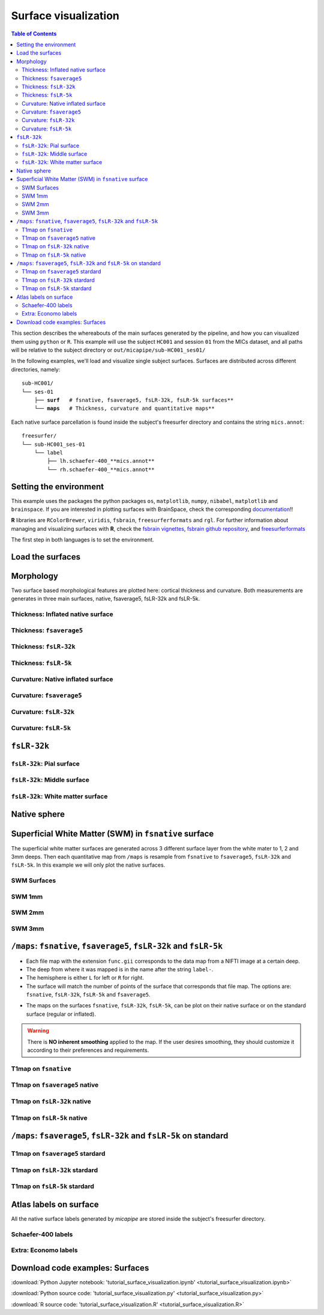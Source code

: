 .. _surfaces:

.. title:: Visualization

*********************
Surface visualization
*********************

.. contents:: Table of Contents

This section describes the whereabouts of the main surfaces generated by the pipeline, and how you can visualized them using ``python`` or ``R``.
This example will use the subject ``HC001`` and session ``01`` from the MICs dataset, and all paths will be relative to the subject directory or ``out/micapipe/sub-HC001_ses01/``

In the following examples, we'll load and visualize single subject surfaces. Surfaces are distributed across different directories, namely:

.. parsed-literal::

    sub-HC001/
    └── ses-01
        ├── **surf**   # fsnative, fsaverage5, fsLR-32k, fsLR-5k surfaces**
        └── **maps**   # Thickness, curvature and quantitative maps**

Each native surface parcellation is found inside the subject's freesurfer directory and contains the string ``mics.annot``:

.. parsed-literal::

    freesurfer/
    └── sub-HC001_ses-01
        └── label
            ├── lh.schaefer-400_**mics.annot**
            └── rh.schaefer-400_**mics.annot**

Setting the environment
--------------------------------------------------------

This example uses the packages the python packages ``os``, ``matplotlib``, ``numpy``, ``nibabel``, ``matplotlib`` and ``brainspace``.
If you are interested in plotting surfaces with BrainSpace, check the corresponding `documentation <https://brainspace.readthedocs.io/en/latest/>`_!!

**R** libraries are ``RColorBrewer``, ``viridis``, ``fsbrain``, ``freesurferformats`` and ``rgl``.
For further information about managing and visualizing surfaces with **R**, check the `fsbrain vignettes <https://cran.r-project.org/web/packages/fsbrain/vignettes/fsbrain.html>`_, `fsbrain github repository <https://github.com/dfsp-spirit/fsbrain>`_, and
`freesurferformats <https://github.com/dfsp-spirit/freesurferformats>`_

The first step in both languages is to set the environment.

.. tabs::

   .. code-tab:: py

    # Set the environment
    import os
    import glob
    import numpy as np
    import nibabel as nib
    import seaborn as sns
    from brainspace.plotting import plot_hemispheres
    from brainspace.mesh.mesh_io import read_surface
    from brainspace.datasets import load_conte69

    # Set the working directory to the 'out' directory
    out='/data_/mica3/BIDS_MICs/derivatives' # <<<<<<<<<<<< CHANGE THIS PATH
    os.chdir(out)

    # This variable will be different for each subject
    sub='sub-HC001'
    ses='ses-01'
    subjectID=f'{sub}_{ses}'           # <<<<<<<<<<<< CHANGE THIS SUBJECT's ID
    subjectDir=f'micapipe_v0.2.0/{sub}/{ses}' # <<<<<<<<<<<< CHANGE THIS SUBJECT's DIRECTORY

    # Set paths and variables
    dir_FS = 'freesurfer/' + subjectID
    dir_surf = subjectDir + '/surf/'
    dir_maps = subjectDir + '/maps/'

    # Path to MICAPIPE
    micapipe=os.popen("echo $MICAPIPE").read()[:-1]

   .. code-tab:: r R

    # Set the environment        'R 3.6.3'
    require('RColorBrewer')      # version 1.1-2
    require('viridis')           # version 0.5.1
    require('fsbrain')           # version 0.4.2
    require('freesurferformats') # version 0.1.14
    require('rgl')               # version 0.1.54

    # Set the working directory to the out directory
    setwd("~/tmp/micaConn/micapipe_tutorials") # <<<<<<<<<<<< CHANGE THIS PATH

    # This variable will be different for each subject
    subjectID <- 'sub-HC001_ses-01' # <<<<<<<<<<<< CHANGE THIS SUBJECT's ID
    subjectDir <- 'micapipe/sub-HC001/ses-01' # <<<<<<<<<<<< CHANGE THIS SUBJECT's DIRECTORY

    # Here we define the atlas
    atlas <- 'schaefer-400' # <<<<<<<<<<<< CHANGE THIS ATLAS

    # Set paths and variables
    dir_surf <- paste0(subjectDir, '/surf/')
    dir_maps <- paste0(subjectDir, '/maps/')


Load the surfaces
--------------------------------------------------------

.. tabs::

   .. code-tab:: py

    # Load native pial surface
    pial_lh = read_surface(dir_FS+'/surf/lh.pial', itype='fs')
    pial_rh = read_surface(dir_FS+'/surf/rh.pial', itype='fs')

    # Load native mid surface
    mid_lh = read_surface(dir_FS+'/surf/lh.midthickness.surf.gii', itype='gii')
    mid_rh = read_surface(dir_FS+'/surf/rh.midthickness.surf.gii', itype='gii')

    # Load native white matter surface
    wm_lh = read_surface(dir_FS+'/surf/lh.white', itype='fs')
    wm_rh = read_surface(dir_FS+'/surf/rh.white', itype='fs')

    # Load native inflated surface
    inf_lh = read_surface(dir_FS+'/surf/lh.inflated', itype='fs')
    inf_rh = read_surface(dir_FS+'/surf/rh.inflated', itype='fs')

    # Load fsaverage5
    fs5_lh = read_surface('freesurfer/fsaverage5/surf/lh.pial', itype='fs')
    fs5_rh = read_surface('freesurfer/fsaverage5/surf/rh.pial', itype='fs')

    # Load fsaverage5 inflated
    fs5_inf_lh = read_surface('freesurfer/fsaverage5/surf/lh.inflated', itype='fs')
    fs5_inf_rh = read_surface('freesurfer/fsaverage5/surf/rh.inflated', itype='fs')

    # Load fsLR 32k
    f32k_lh, f32k_rh = load_conte69()

    # Load fsLR 32k inflated
    f32k_inf_lh = read_surface(micapipe + '/surfaces/fsLR-32k.L.inflated.surf.gii', itype='gii')
    f32k_inf_rh = read_surface(micapipe + '/surfaces/fsLR-32k.R.inflated.surf.gii', itype='gii')

    # Load Load fsLR 5k
    f5k_lh = read_surface(micapipe + '/surfaces/fsLR-5k.L.surf.gii', itype='gii')
    f5k_rh = read_surface(micapipe + '/surfaces/fsLR-5k.R.surf.gii', itype='gii')

    # Load fsLR 5k inflated
    f5k_inf_lh = read_surface(micapipe + '/surfaces/fsLR-5k.L.inflated.surf.gii', itype='gii')
    f5k_inf_rh = read_surface(micapipe + '/surfaces/fsLR-5k.R.inflated.surf.gii', itype='gii')

   .. code-tab:: r R

    # Helper function
    plot_surface <-function(brainMesh, legend='', view_angles=c('sd_lateral_lh', 'sd_medial_lh', 'sd_medial_rh', 'sd_lateral_rh'), img_only=FALSE) {
      try(img <- vis.export.from.coloredmeshes(brainMesh, colorbar_legend = legend, grid_like = FALSE, view_angles = view_angles, img_only = img_only, horizontal=TRUE))
      while (rgl.cur() > 0) { rgl.close() }; file.remove(list.files(path = getwd(), pattern = 'fsbrain'))
      return(img)
    }

Morphology
--------------------------------------------------------

Two surface based morphological features are plotted here: cortical thickness and curvature. Both measurements are generates in three main surfaces, native, fsaverage5, fsLR-32k and fsLR-5k.

Thickness: Inflated native surface
========================================================

.. tabs::

   .. code-tab:: py

    # Load data
    th_lh = dir_maps + subjectID + '_hemi-L_surf-fsnative_label-thickness.func.gii'
    th_rh = dir_maps + subjectID + '_hemi-R_surf-fsnative_label-thickness.func.gii'
    th_nat = np.hstack(np.concatenate((nib.load(th_lh).darrays[0].data,
                                       nib.load(th_rh).darrays[0].data), axis=0))

    # Plot the surface
    plot_hemispheres(inf_lh, inf_rh, array_name=th_nat, size=(900, 250), color_bar='bottom', zoom=1.25, embed_nb=True, interactive=False, share='both',
                     nan_color=(0, 0, 0, 1), color_range=(1.5, 4), cmap="inferno", transparent_bg=False)

   .. code-tab:: r R

    # Set the path to the surface
    th.lh <- paste0(dir_maps, subjectID, "_hemi-L_surf-fsnative_label-thickness.func.gii")
    th.rh <- paste0(dir_maps, subjectID, "_hemi-R_surf-fsnative_label-thickness.func.gii")

    # Plot the surface
    th_nat <- vis.data.on.subject('freesurfer/', subjectID, morph_data_lh=th.lh, morph_data_rh=th.rh, surface="inflated", draw_colorbar = TRUE,
                                  views=NULL, rglactions = list('trans_fun'=limit_fun(1.5, 4), 'no_vis'=T),  makecmap_options = list('colFn'=inferno))
    plot_surface(th_nat, 'Thickness [mm]')

.. figure:: th_inf_nat.png
    :alt: alternate text
    :align: center


Thickness: ``fsaverage5``
========================================================

.. tabs::

   .. code-tab:: py

    # Load data
    th_lh_fs5 = dir_maps + subjectID + '_hemi-L_surf-fsaverage5_label-thickness.func.gii'
    th_rh_fs5 = dir_maps + subjectID + '_hemi-R_surf-fsaverage5_label-thickness.func.gii'
    th_fs5 = np.hstack(np.concatenate((nib.load(th_lh_fs5).darrays[0].data,
                                       nib.load(th_rh_fs5).darrays[0].data), axis=0))

    # Plot the surface
    plot_hemispheres(fs5_inf_lh, fs5_inf_rh, array_name=th_fs5, size=(900, 250), color_bar='bottom', zoom=1.25, embed_nb=True, interactive=False, share='both',
                             nan_color=(0, 0, 0, 1), color_range=(1.5, 4), cmap="inferno", transparent_bg=False)

   .. code-tab:: r R

    # Set the path to the surface
    th.lh.fs5 <- paste0(dir_maps, subjectID, "_hemi-L_surf-fsaverage5_label-thickness.func.gii")
    th.rh.fs5 <- paste0(dir_maps, subjectID, "_hemi-R_surf-fsaverage5_label-thickness.func.gii")

    # Plot the surface
    th_fs5 <- vis.data.on.subject('freesurfer/', 'fsaverage5', morph_data_lh=th.lh.fs5, morph_data_rh=th.rh.fs5, surface="inflated", draw_colorbar = TRUE,
                                  views=NULL, rglactions = list('trans_fun'=limit_fun(1.5, 4), 'no_vis'=T),  makecmap_options = list('colFn'=inferno))
    plot_surface(th_fs5, 'Thickness [mm]')

.. figure:: th_inf_fs5.png
    :alt: alternate text
    :align: center


Thickness: ``fsLR-32k``
========================================================

.. tabs::

   .. code-tab:: py

    # Load the data
    th_lh_fsLR32k = dir_maps + subjectID + '_hemi-L_surf-fsLR-32k_label-thickness.func.gii'
    th_rh_fsLR32k = dir_maps + subjectID + '_hemi-R_surf-fsLR-32k_label-thickness.func.gii'
    th_fsLR32k = np.hstack(np.concatenate((nib.load(th_lh_fsLR32k).darrays[0].data,
                                           nib.load(th_rh_fsLR32k).darrays[0].data), axis=0))

    # Plot the surface
    plot_hemispheres(f32k_inf_lh, f32k_inf_rh, array_name=th_fsLR32k, size=(900, 250), color_bar='bottom', zoom=1.25, embed_nb=True, interactive=False, share='both',
                             nan_color=(0, 0, 0, 1), color_range=(1.5, 4), cmap="inferno", transparent_bg=False)

   .. code-tab:: r R

    # Set the path to the surface
    th.lh.f32k <- paste0(dir_maps, subjectID, '_hemi-L_surf-fsLR-32k_label-thickness.func.gii')
    th.rh.f32k <- paste0(dir_maps, subjectID, '_hemi-R_surf-fsLR-32k_label-thickness.func.gii')

    # Plot the surface
    th_f32k <- vis.data.on.subject('freesurfer/', 'fsLR-32k', morph_data_lh=th.lh.f32k, morph_data_rh=th.rh.f32k, surface='fsLR-32k.gii', draw_colorbar = TRUE,
                                  views=NULL, rglactions = list('trans_fun'=limit_fun(1.5, 4), 'no_vis'=T),  makecmap_options = list('colFn'=inferno))
    plot_surface(th_f32k, 'Thickness [mm]')

.. figure:: th_inf_f32k.png
    :alt: alternate text
    :align: center

Thickness: ``fsLR-5k``
========================================================

.. tabs::

   .. code-tab:: py

    # Load the data
    th_lh_fsLR5k = dir_maps + subjectID + '_hemi-L_surf-fsLR-5k_label-thickness.func.gii'
    th_rh_fsLR5k = dir_maps + subjectID + '_hemi-R_surf-fsLR-5k_label-thickness.func.gii'
    th_fsLR5k = np.hstack(np.concatenate((nib.load(th_lh_fsLR5k).darrays[0].data,
                                           nib.load(th_rh_fsLR5k).darrays[0].data), axis=0))

    # Plot the surface
    plot_hemispheres(f5k_inf_lh, f5k_inf_rh, array_name=th_fsLR5k, size=(900, 250), color_bar='bottom', zoom=1.25, embed_nb=True, interactive=False, share='both',
                             nan_color=(0, 0, 0, 1), color_range=(1.5, 4), cmap="inferno", transparent_bg=False)

   .. code-tab:: r R

    # Set the path to the surface
    th.lh.f5k <- paste0(dir_maps, subjectID, '_hemi-L_surf-fsLR-5k_label-thickness.func.gii')
    th.rh.f5k <- paste0(dir_maps, subjectID, '_hemi-R_surf-fsLR-5k_label-thickness.func.gii')

    # Plot the surface
    th_f5k <- vis.data.on.subject('freesurfer/', 'fsLR-5k', morph_data_lh=th.lh.f5k, morph_data_rh=th.rh.f5k, surface='fsLR-5k.gii', draw_colorbar = TRUE,
                                  views=NULL, rglactions = list('trans_fun'=limit_fun(1.5, 4), 'no_vis'=T),  makecmap_options = list('colFn'=inferno))
    plot_surface(th_f5k, 'Thickness [mm]')

.. figure:: th_inf_f5k.png
    :alt: alternate text
    :align: center


Curvature: Native inflated surface
========================================================

.. tabs::

   .. code-tab:: py

    # Load the data
    cv_lh = dir_maps + subjectID + '_hemi-L_surf-fsnative_label-curv.func.gii'
    cv_rh = dir_maps + subjectID + '_hemi-R_surf-fsnative_label-curv.func.gii'
    cv = np.hstack(np.concatenate((nib.load(cv_lh).darrays[0].data,
                                   nib.load(cv_rh).darrays[0].data), axis=0))

    # Plot the surface
    plot_hemispheres(inf_lh, inf_rh, array_name=cv, size=(900, 250), color_bar='bottom', zoom=1.25, embed_nb=True, interactive=False, share='both',
                             nan_color=(0, 0, 0, 1), color_range=(-0.2, 0.2), cmap='RdYlGn', transparent_bg=False)

   .. code-tab:: r R

    # Colormap
    RdYlGn <- colorRampPalette(brewer.pal(11,"RdYlGn"))

    ####  Curvature: Native surface
    # Set the path to the surface
    cv.lh <- paste0(dir_maps, subjectID, "_space-fsnative_desc-lh_curvature.mgh")
    cv.rh <- paste0(dir_maps, subjectID, "_space-fsnative_desc-rh_curvature.mgh")

    # Plot the surface
    cv_nat <- vis.data.on.subject('freesurfer/', subjectID, morph_data_lh=cv.lh, morph_data_rh=cv.rh, surface="inflated", draw_colorbar = TRUE,
                                  views=NULL, rglactions = list('trans_fun'=limit_fun(-0.2, 0.2), 'no_vis'=T),  makecmap_options = list('colFn'=RdYlGn))
    plot_surface(cv_nat, 'Curvature [1/mm]')

.. figure:: cv_inf_nat.png
    :alt: alternate text
    :align: center


Curvature: ``fsaverage5``
========================================================

.. tabs::

   .. code-tab:: py

    # Load the data
    cv_lh_fs5 = dir_maps + subjectID + '_hemi-L_surf-fsaverage5_label-curv.func.gii'
    cv_rh_fs5 = dir_maps + subjectID + '_hemi-R_surf-fsaverage5_label-curv.func.gii'
    cv_fs5 = np.hstack(np.concatenate((nib.load(cv_lh_fs5).darrays[0].data,
                                       nib.load(cv_rh_fs5).darrays[0].data), axis=0))

    # Plot the surface
    plot_hemispheres(fs5_inf_lh, fs5_inf_rh, array_name=cv_fs5, size=(900, 250), color_bar='bottom', zoom=1.25, embed_nb=True, interactive=False, share='both',
                             nan_color=(0, 0, 0, 1), color_range=(-0.2, 0.2), cmap='RdYlGn', transparent_bg=False)

   .. code-tab:: r R

    # Set the path to the surface
    cv.lh.fs5 <- paste0(dir_maps, subjectID, "_space-fsaverage5_desc-lh_curvature.mgh")
    cv.rh.fs5 <- paste0(dir_maps, subjectID, "_space-fsaverage5_desc-rh_curvature.mgh")

    # Plot the surface
    cv_fs5 <- vis.data.on.subject('freesurfer/', 'fsaverage5', morph_data_lh=cv.lh.fs5, morph_data_rh=cv.rh.fs5, surface="inflated", draw_colorbar = TRUE,
                                  views=NULL, rglactions = list('trans_fun'=limit_fun(-0.2, 0.2), 'no_vis'=T),  makecmap_options = list('colFn'=RdYlGn))
    plot_surface(cv_fs5, 'Curvature [1/mm]')

.. figure:: cv_inf_fs5.png
    :alt: alternate text
    :align: center


Curvature: ``fsLR-32k``
========================================================

.. tabs::

   .. code-tab:: py

    # Load the data
    cv_lh_fsLR32k = dir_maps + subjectID + '_hemi-L_surf-fsLR-32k_label-curv.func.gii'
    cv_rh_fsLR32k = dir_maps + subjectID + '_hemi-R_surf-fsLR-32k_label-curv.func.gii'
    cv_fsLR32k = np.hstack(np.concatenate((nib.load(cv_lh_fsLR32k).darrays[0].data,
                                           nib.load(cv_rh_fsLR32k).darrays[0].data), axis=0))
    # Plot the surface
    plot_hemispheres(f32k_inf_lh, f32k_inf_rh, array_name=cv_fsLR32k, size=(900, 250), color_bar='bottom', zoom=1.25, embed_nb=True, interactive=False, share='both',
                             nan_color=(0, 0, 0, 1), color_range=(-0.2, 0.2), cmap='RdYlGn', transparent_bg=False)

   .. code-tab:: r R

    # Set the path to the surface
    cv.lh.f32k <- paste0(dir_maps, subjectID, '_space-fsLR-32k-32k_desc-lh_curvature.mgh')
    cv.rh.f32k <- paste0(dir_maps, subjectID, '_space-fsLR-32k-32k_desc-rh_curvature.mgh')

    # Plot the surface
    cv_f32k <- vis.data.on.subject('freesurfer', 'fsLR-32k', morph_data_lh=cv.lh.f32k, morph_data_rh=cv.rh.f32k, surface='fsLR-32k.gii', draw_colorbar = TRUE,
                                  views=NULL, rglactions = list('trans_fun'=limit_fun(-0.2, 0.2), 'no_vis'=T),  makecmap_options = list('colFn'=RdYlGn))
    plot_surface(cv_f32k, 'Curvature [1/mm]')

.. figure:: cv_f32k.png
    :alt: alternate text
    :align: center

Curvature: ``fsLR-5k``
========================================================

.. tabs::

   .. code-tab:: py

    # Load the data
    cv_lh_fsLR5k = dir_maps + subjectID + '_hemi-L_surf-fsLR-5k_label-curv.func.gii'
    cv_rh_fsLR5k = dir_maps + subjectID + '_hemi-R_surf-fsLR-5k_label-curv.func.gii'
    cv_fsLR5k = np.hstack(np.concatenate((nib.load(cv_lh_fsLR5k).darrays[0].data,
                                           nib.load(cv_rh_fsLR5k).darrays[0].data), axis=0))
    # Plot the surface
    plot_hemispheres(f5k_inf_lh, f5k_inf_rh, array_name=cv_fsLR5k, size=(900, 250), color_bar='bottom', zoom=1.25, embed_nb=True, interactive=False, share='both',
                             nan_color=(0, 0, 0, 1), color_range=(-0.2, 0.2), cmap='RdYlGn', transparent_bg=False)

   .. code-tab:: r R

    # Set the path to the surface
    cv.lh.f5k <- paste0(dir_maps, subjectID, '_space-fsLR-5k-5k_desc-lh_curvature.mgh')
    cv.rh.f5k <- paste0(dir_maps, subjectID, '_space-fsLR-5k-5k_desc-rh_curvature.mgh')

    # Plot the surface
    cv_f5k <- vis.data.on.subject('freesurfer', 'fsLR-5k', morph_data_lh=cv.lh.f5k, morph_data_rh=cv.rh.f5k, surface='fsLR-5k.gii', draw_colorbar = TRUE,
                                  views=NULL, rglactions = list('trans_fun'=limit_fun(-0.2, 0.2), 'no_vis'=T),  makecmap_options = list('colFn'=RdYlGn))
    plot_surface(cv_f5k, 'Curvature [1/mm]')

.. figure:: cv_f5k.png
    :alt: alternate text
    :align: center


``fsLR-32k``
--------------------------------------------------------

``fsLR-32k``: Pial surface
========================================================

.. tabs::

   .. code-tab:: py

    # Native conte69 pial surface
    fsLR32k_pial_lh = read_surface(dir_surf+subjectID+'_hemi-L_space-nativepro_surf-fsLR-32k_label-pial.surf.gii', itype='gii')
    fsLR32k_pial_rh = read_surface(dir_surf+subjectID+'_hemi-R_space-nativepro_surf-fsLR-32k_label-pial.surf.gii', itype='gii')

    # Plot the surface
    plot_hemispheres(fsLR32k_pial_lh, fsLR32k_pial_rh, size=(900, 250), zoom=1.25, embed_nb=True, interactive=False, share='both',
                     nan_color=(0, 0, 0, 1), color_range=(1.5, 4), cmap='Greys', transparent_bg=False)


   .. code-tab:: r R

    # Colormap
    grays <- colorRampPalette(c('gray65', 'gray65', 'gray65'))

    # Set the path to the surface
    f32k.pial.lh <- read.fs.surface(filepath = paste0(dir_surf, subjectID,'_space-fsLR-32k-32k_desc-lh_pial.surf.gii') )
    f32k.pial.rh <- read.fs.surface(filepath = paste0(dir_surf, subjectID,'_space-fsLR-32k-32k_desc-rh_pial.surf.gii') )

    # Plot the surface
    cml = coloredmesh.from.preloaded.data(f32k.pial.lh, morph_data = rep(0, nrow(f32k.pial.lh$vertices)), makecmap_options = list('colFn'=grays) )
    cmr = coloredmesh.from.preloaded.data(f32k.pial.rh, morph_data = rep(0, nrow(f32k.pial.rh$vertices)), makecmap_options = list('colFn'=grays) )
    brainviews(views = 't4', coloredmeshes=list('lh'=cml, 'rh'=cmr), draw_colorbar = FALSE,
               rglactions = list('trans_fun'=limit_fun(-1, 1), 'no_vis'=F))

.. figure:: f32k_pial.png
    :alt: alternate text
    :align: center


``fsLR-32k``: Middle surface
========================================================

.. tabs::

   .. code-tab:: py

    # Native fsLR-32k midsurface
    fsLR32k_mid_lh = read_surface(dir_surf+subjectID+'_hemi-L_space-nativepro_surf-fsLR-32k_label-midthickness.surf.gii', itype='gii')
    fsLR32k_mid_rh = read_surface(dir_surf+subjectID+'_hemi-R_space-nativepro_surf-fsLR-32k_label-midthickness.surf.gii', itype='gii')

    # Plot the surface
    plot_hemispheres(fsLR32k_mid_lh, fsLR32k_mid_rh, size=(900, 250), zoom=1.25, embed_nb=True, interactive=False, share='both',
                     nan_color=(0, 0, 0, 1), color_range=(-1,1), cmap='Greys', transparent_bg=False)


   .. code-tab:: r R

    # Set the path to the surface
    f32k.mid.lh <- read.fs.surface(filepath = paste0(dir_surf, subjectID,'_space-fsLR-32k-32k_desc-lh_midthickness.surf.gii') )
    f32k.mid.rh <- read.fs.surface(filepath = paste0(dir_surf, subjectID,'_space-fsLR-32k-32k_desc-rh_midthickness.surf.gii') )

    # Plot the surface
    cml = coloredmesh.from.preloaded.data(f32k.mid.lh, morph_data = rep(0, nrow(f32k.mid.lh$vertices)), makecmap_options = list('colFn'=grays) )
    cmr = coloredmesh.from.preloaded.data(f32k.mid.rh, morph_data = rep(0, nrow(f32k.mid.rh$vertices)), makecmap_options = list('colFn'=grays) )
    brainviews(views = 't4', coloredmeshes=list('lh'=cml, 'rh'=cmr), draw_colorbar = FALSE,
               rglactions = list('trans_fun'=limit_fun(-1, 1), 'no_vis'=F))

.. figure:: f32k_mid.png
    :alt: alternate text
    :align: center


``fsLR-32k``: White matter surface
========================================================

.. tabs::

   .. code-tab:: py

    # Native fsLR-32k white matter
    fsLR32k_wm_lh = read_surface(dir_surf+subjectID+'_hemi-L_space-nativepro_surf-fsLR-32k_label-white.surf.gii', itype='gii')
    fsLR32k_wm_rh = read_surface(dir_surf+subjectID+'_hemi-R_space-nativepro_surf-fsLR-32k_label-white.surf.gii', itype='gii')

    # Plot the surface
    plot_hemispheres(fsLR32k_wm_lh, fsLR32k_wm_lh, size=(900, 250), zoom=1.25, embed_nb=True, interactive=False, share='both',
                     nan_color=(0, 0, 0, 1), color_range=(1.5, 4), cmap='Greys', transparent_bg=False)


   .. code-tab:: r R

    # Set the path to the surface
    f32k.wm.lh <- read.fs.surface(filepath = paste0(dir_surf, subjectID,'_space-fsLR-32k-32k_desc-lh_white.surf.gii') )
    f32k.wm.rh <- read.fs.surface(filepath = paste0(dir_surf, subjectID,'_space-fsLR-32k-32k_desc-rh_white.surf.gii') )

    # Plot the surface
    cml = coloredmesh.from.preloaded.data(f32k.wm.lh, morph_data = rep(0, nrow(f32k.wm.lh$vertices)), makecmap_options = list('colFn'=grays) )
    cmr = coloredmesh.from.preloaded.data(f32k.wm.rh, morph_data = rep(0, nrow(f32k.wm.rh$vertices)), makecmap_options = list('colFn'=grays) )
    brainviews(views = 't4', coloredmeshes=list('lh'=cml, 'rh'=cmr), draw_colorbar = FALSE,
               rglactions = list('trans_fun'=limit_fun(-1, 1), 'no_vis'=F))

.. figure:: f32k_wm.png
    :alt: alternate text
    :align: center


Native sphere
--------------------------------------------------------

.. tabs::

   .. code-tab:: py

    # Native sphere
    sph_lh = read_surface(dir_surf+subjectID+'_hemi-L_surf-fsnative_label-sphere.surf.gii', itype='gii')
    sph_rh = read_surface(dir_surf+subjectID+'_hemi-R_surf-fsnative_label-sphere.surf.gii', itype='gii')

    # Plot the surface
    plot_hemispheres(sph_lh, sph_rh, array_name=cv, size=(900, 250), zoom=1.25, embed_nb=True, interactive=False, share='both',
                     nan_color=(0, 0, 0, 1), color_range=(-0.2, 0.2), cmap="gray", transparent_bg=False)

   .. code-tab:: r R

    # Colormap
    grays <- colorRampPalette(c('white', 'gray65','black'))

    # Set the path to the surface
    sph.lh <- read.fs.surface(filepath = paste0(dir_surf, subjectID,'_lh_sphereReg.surf.gii'))
    sph.rh <- read.fs.surface(filepath = paste0(dir_surf, subjectID,'_rh_sphereReg.surf.gii'))

    # Set the color limits
    lf= limit_fun(-0.2, 0.2)

    # Create the coloredmeshes
    cml = coloredmesh.from.preloaded.data(sph.lh, morph_data = lf(read.fs.mgh(cv.lh)), hemi = 'lh', makecmap_options = list('colFn'=grays))
    cmr = coloredmesh.from.preloaded.data(sph.rh, morph_data = lf(read.fs.mgh(cv.rh)), hemi = 'rh', makecmap_options = list('colFn'=grays))
    sph.nat <- brainviews(views = 't4', coloredmeshes=list('lh'=cml, 'rh'=cmr), rglactions = list('no_vis'=T))

    # Plot the surface
    plot_surface(sph.nat, 'Native sphere curvature [1/mm]')

.. figure:: nat_sph.png
    :alt: alternate text
    :align: center


Superficial White Matter (SWM) in ``fsnative`` surface
--------------------------------------------------------

The superficial white matter surfaces are generated across 3 different surface layer from the white mater to 1, 2 and 3mm deeps.
Then each quantitative map from ``/maps`` is resample from ``fsnative`` to ``fsaverage5``, ``fsLR-32k`` and ``fsLR-5k``. In this example we will only plot the native surfaces.

SWM Surfaces
========================================================

.. tabs::

   .. code-tab:: py

    # Function to load and plot each SWM surfaces
    def plot_swm(mm='1'):
        # SWM fsnative 1mm
        swm_lh = read_surface(f'{dir_surf}{subjectID}_hemi-L_surf-fsnative_label-swm{mm}.0mm.surf.gii', itype='gii')
        swm_rh = read_surface(f'{dir_surf}{subjectID}_hemi-R_surf-fsnative_label-swm{mm}.0mm.surf.gii', itype='gii')

        # Plot the surface
        fig = plot_hemispheres(swm_lh, swm_rh, size=(900, 250), zoom=1.25, embed_nb=True, interactive=False, share='both',
                         nan_color=(0, 0, 0, 1), color_range=(1.5, 4), cmap='Greys', transparent_bg=False)
        return(fig)

   .. code-tab:: r R

    # SWM 1,2,3mm
    for (mm in 1:3) {
    # Set the path to the surface
    f32k.swm.lh <- read.fs.surface(filepath = paste0(dir_surf, subjectID,'_hemi-L_surf-fsnative_label-swm',mm,'.0mm.surf.gii') )
    f32k.swm.rh <- read.fs.surface(filepath = paste0(dir_surf, subjectID,'_hemi-R_surf-fsnative_label-swm',mm,'.0mm.surf.gii') )

    # Plot the surface
    cml = coloredmesh.from.preloaded.data(f32k.swm.lh, morph_data = rep(0, nrow(f32k.swm.lh$vertices)), makecmap_options = list('colFn'=grays) )
    cmr = coloredmesh.from.preloaded.data(f32k.swm.rh, morph_data = rep(0, nrow(f32k.swm.rh$vertices)), makecmap_options = list('colFn'=grays) )
      brainviews(views = 't4', coloredmeshes=list('lh'=cml, 'rh'=cmr), draw_colorbar = FALSE,
                 rglactions = list('trans_fun'=limit_fun(-1, 1), 'no_vis'=F))
    }


SWM 1mm
========================================================

.. tabs::

   .. code-tab:: py

    # SWM 1mm
    plot_swm(mm='1')

.. figure:: swm1.png
    :alt: alternate text
    :align: center

SWM 2mm
========================================================

.. tabs::

   .. code-tab:: py

    # SWM 2mm
    plot_swm(mm='2')

.. figure:: swm2.png
    :alt: alternate text
    :align: center

SWM 3mm
========================================================

.. tabs::

   .. code-tab:: py

    # SWM 3mm
    plot_swm(mm='3')

.. figure:: swm3.png
    :alt: alternate text
    :align: center


``/maps``: ``fsnative``, ``fsaverage5``, ``fsLR-32k`` and ``fsLR-5k``
--------------------------------------------------------

- Each file map with the extension ``func.gii`` corresponds to the data map from a NIFTI image at a certain deep.
- The deep from where it was mapped is in the name after the string ``label-``.
- The hemisphere is either ``L`` for left or ``R`` for right.
- The surface will match the number of points of the surface that corresponds that file map. The options are: ``fsnative``, ``fsLR-32k``, ``fsLR-5k`` and ``fsaverage5``.


.. admonition:: Note ❕
    For example the file below corresponds to the left native surface mapped from midthicknes of the T1map nifti image:
    ``sub-001_hemi-L_surf-fsnative_label-midthickness_T1map.func.gii``


- The maps on the surfaces ``fsnative``, ``fsLR-32k``, ``fsLR-5k``, can be plot on their native surface or on the standard surface (regular or inflated).

.. warning::
    There is **NO inherent smoothing** applied to the map. If the user desires smoothing, they should customize it according to their preferences and requirements.

.. figure:: ../02.structuralproc/brain_surfaces.png
    :alt: alternate text
    :align: center

.. tabs::

   .. code-tab:: py

    def load_qmri(qmri='', surf='fsLR-32k'):
        '''
        This function loads the qMRI intensity maps from midthickness surface
        '''
        # List the files
        files_lh = sorted(glob.glob(f"{dir_maps}/*_hemi-L_surf-{surf}_label-midthickness_{qmri}.func.gii"))
        files_rh = sorted(glob.glob(f"{dir_maps}/*_hemi-R_surf-{surf}_label-midthickness_{qmri}.func.gii"))

        # Load map data
        surf_map=np.concatenate((nib.load(files_lh[0]).darrays[0].data, nib.load(files_rh[0]).darrays[0].data), axis=0)

        return(surf_map)

    def plot_qmri(qmri='',  surf='fsLR-32k', label='pial', cmap='rocket', rq=(0.15, 0.95)):
        '''
        This function plots the qMRI intensity maps on the pial surface
        '''
        # Load the data
        map_surf = load_qmri(qmri, surf)
        print('Number of vertices: ' + str(map_surf.shape[0]))

        # Load the surfaces
        surf_lh=read_surface(f'{dir_surf}/{subjectID}_hemi-L_space-nativepro_surf-{surf}_label-{label}.surf.gii', itype='gii')
        surf_rh=read_surface(f'{dir_surf}/{subjectID}_hemi-R_space-nativepro_surf-{surf}_label-{label}.surf.gii', itype='gii')

        # Color range based in the quantiles
        crange=(np.quantile(map_surf, rq[0]), np.quantile(map_surf, rq[1]))

        # Plot the group T1map intensitites
        fig = plot_hemispheres(surf_lh, surf_rh, array_name=map_surf, size=(900, 250), color_bar='bottom', zoom=1.25, embed_nb=True, interactive=False, share='both',
                         nan_color=(0, 0, 0, 1), cmap=cmap, color_range=crange, transparent_bg=False, screenshot = False)
        return(fig)

   .. code-tab:: r R

    # Under construction

T1map on ``fsnative``
========================================================

.. tabs::

   .. code-tab:: py

    # Plot of T1map on fsnative
    plot_qmri('T1map', 'fsnative')

.. figure:: qMRI_fsnat.png
    :alt: alternate text
    :align: center

T1map on ``fsaverage5`` native
========================================================

.. tabs::

   .. code-tab:: py

    # Plot of T1map on fsaverage5
    plot_qmri('T1map', 'fsaverage5')

.. figure:: qMRI_fs5.png
    :alt: alternate text
    :align: center

T1map on ``fsLR-32k`` native
========================================================

.. tabs::

   .. code-tab:: py

    # Plot of T1map on fsLR-32k
    plot_qmri('T1map', 'fsLR-32k')

.. figure:: qMRI_32k.png
    :alt: alternate text
    :align: center

T1map on ``fsLR-5k`` native
========================================================

.. tabs::

   .. code-tab:: py

    # Plot of T1map on fsLR-5k
    plot_qmri('T1map', 'fsLR-5k')

.. figure:: qMRI_5k.png
    :alt: alternate text
    :align: center


``/maps``: ``fsaverage5``, ``fsLR-32k`` and ``fsLR-5k`` on standard
-------------------------------------------------------------------

T1map on ``fsaverage5`` stardard
========================================================

.. tabs::

   .. code-tab:: py

    # Load the T1map data on fsaverage5
    map_data = load_qmri('T1map', 'fsaverage5')

    # Color range based in the quantiles
    crange=(np.quantile(map_data, 0.15), np.quantile(map_data, 0.95))

    # Plot data on standard surface
    plot_hemispheres(fs5_lh, fs5_rh, array_name=map_data, size=(900, 250), color_bar='bottom', zoom=1.25, embed_nb=True, interactive=False, share='both',
                             nan_color=(0, 0, 0, 1), color_range=crange, cmap="rocket", transparent_bg=False)

.. figure:: qMRI_fs5_std.png
    :alt: alternate text
    :align: center

T1map on ``fsLR-32k`` stardard
========================================================

.. tabs::

   .. code-tab:: py

    # Load the T1map data on fsLR-32k
    map_data = load_qmri('T1map', 'fsLR-32k')

    # Plot data on standard surface
    plot_hemispheres(f32k_lh, f32k_rh, array_name=map_data, size=(900, 250), color_bar='bottom', zoom=1.25, embed_nb=True, interactive=False, share='both',
                             nan_color=(0, 0, 0, 1), color_range=crange, cmap="rocket", transparent_bg=False)


.. figure:: qMRI_32k_std.png
    :alt: alternate text
    :align: center

T1map on ``fsLR-5k`` stardard
========================================================

.. tabs::

   .. code-tab:: py

    # Load the T1map data on fsLR-5k
    map_data = load_qmri('T1map', 'fsLR-5k')

    # Plot data on standard surface
    plot_hemispheres(f5k_lh, f5k_rh, array_name=map_data, size=(900, 250), color_bar='bottom', zoom=1.25, embed_nb=True, interactive=False, share='both',
                             nan_color=(0, 0, 0, 1), color_range=crange, cmap="rocket", transparent_bg=False)


.. figure:: qMRI_5k_std.png
    :alt: alternate text
    :align: center


Atlas labels on surface
--------------------------------------------------------

All the native surface labels generated by *micapipe* are stored inside the subject's freesurfer directory.

Schaefer-400 labels
========================================================

.. tabs::

   .. code-tab:: py

    # Load annotation file
    annot = 'schaefer-400'
    annot_lh= dir_FS + '/label/lh.' + annot + '_mics.annot'
    annot_rh= dir_FS + '/label/rh.' + annot + '_mics.annot'
    label = np.concatenate((nib.freesurfer.read_annot(annot_lh)[0], nib.freesurfer.read_annot(annot_rh)[0]), axis=0)

    # plot labels on surface
    plot_hemispheres(pial_lh, pial_rh, array_name=label, size=(900, 250), zoom=1.25, embed_nb=True, interactive=False, share='both',
                     nan_color=(0, 0, 0, 1), cmap='nipy_spectral', transparent_bg=False)


   .. code-tab:: r R

    # Plot the surface
    schaefer.400 <- vis.subject.annot('freesurfer/', subjectID, 'schaefer-400_mics', 'both', surface='pial',
                               views=NULL, rglactions = list('no_vis'=T))
    plot_surface(schaefer.400, 'Schaefer-400')

.. figure:: atlas_schaefer-400.png
    :alt: alternate text
    :align: center


Extra: Economo labels
========================================================

.. tabs::

   .. code-tab:: py

    # Load annotation file
    annot = 'economo'
    annot_lh= dir_FS + '/label/lh.' + annot + '_mics.annot'
    annot_rh= dir_FS + '/label/rh.' + annot + '_mics.annot'
    label = np.concatenate((nib.freesurfer.read_annot(annot_lh)[0], nib.freesurfer.read_annot(annot_rh)[0]), axis=0)

    # plot labels on surface
    plot_hemispheres(pial_lh, pial_rh, array_name=label, size=(900, 250), zoom=1.25, embed_nb=True, interactive=False, share='both',
                     nan_color=(0, 0, 0, 1), cmap='nipy_spectral', transparent_bg=False)


   .. code-tab:: r R

    # Plot the surface
    economo <- vis.subject.annot('freesurfer/', subjectID, 'economo_mics', 'both', surface='pial',
                               views=NULL, rglactions = list('no_vis'=T))
    plot_surface(economo, 'economo', img_only=TRUE)

.. figure:: atlas-economo.png
    :alt: alternate text
    :align: center


Download code examples: Surfaces
--------------------------------------------------------

:download:`Python Jupyter notebook: 'tutorial_surface_visualization.ipynb' <tutorial_surface_visualization.ipynb>`

:download:`Python source code: 'tutorial_surface_visualization.py' <tutorial_surface_visualization.py>`

:download:`R source code: 'tutorial_surface_visualization.R' <tutorial_surface_visualization.R>`
